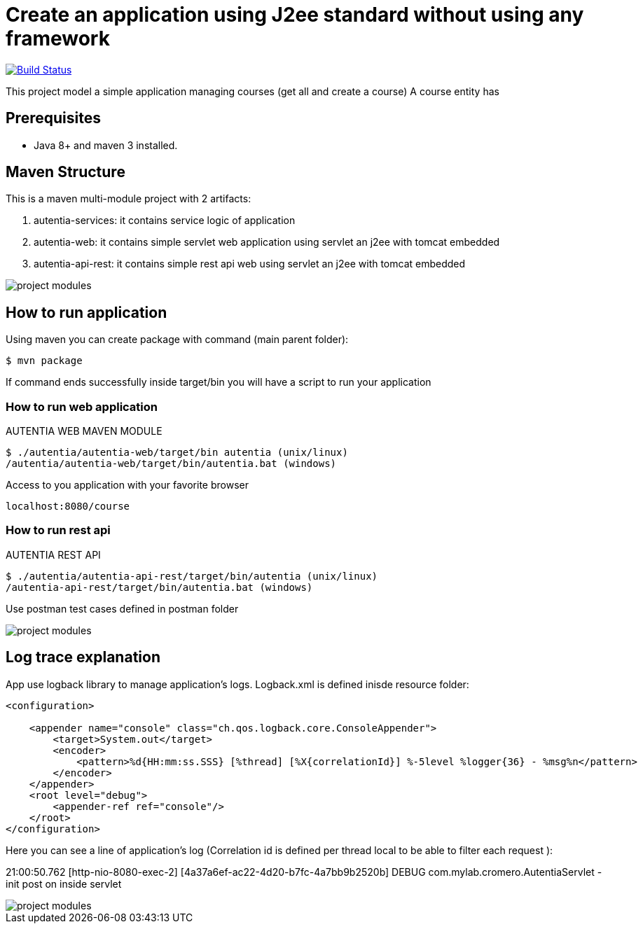 # Create an application using J2ee standard without using any framework

image:https://travis-ci.com/cristianprofile/autentia.svg?branch=master["Build Status", link="https://travis-ci.com/cristianprofile/autentia"]

This project model a simple application managing courses (get all and create a course)
A course entity has 

## Prerequisites

* Java 8+ and maven 3 installed.

## Maven Structure

This is a maven multi-module project with 2 artifacts:

. autentia-services: it contains service logic of application
. autentia-web: it contains simple servlet web application using servlet an j2ee with tomcat embedded
. autentia-api-rest: it contains simple rest api web using servlet an j2ee with tomcat embedded

image::/images/project-modules.png?raw=true[project modules]

## How to run application

Using maven you can create package with command (main parent folder):

[source,java]
----
$ mvn package
----

If command ends successfully inside target/bin you will have a script to run your application

### How to run web application

AUTENTIA WEB MAVEN MODULE

[source,java]
----
$ ./autentia/autentia-web/target/bin autentia (unix/linux)
/autentia/autentia-web/target/bin/autentia.bat (windows)
----

Access to you application with your favorite browser


[source,java]
----
localhost:8080/course
----

### How to run rest api

AUTENTIA REST API

[source,java]
----
$ ./autentia/autentia-api-rest/target/bin/autentia (unix/linux)
/autentia-api-rest/target/bin/autentia.bat (windows)
----



Use postman test cases defined in postman folder

image::/images/postman.png?raw=true[project modules]


## Log trace explanation

App use logback library to manage application's logs. Logback.xml is defined inisde resource folder:

[source,xml]
----
<configuration>

    <appender name="console" class="ch.qos.logback.core.ConsoleAppender">
        <target>System.out</target>
        <encoder>
            <pattern>%d{HH:mm:ss.SSS} [%thread] [%X{correlationId}] %-5level %logger{36} - %msg%n</pattern>
        </encoder>
    </appender>
    <root level="debug">
        <appender-ref ref="console"/>
    </root>
</configuration>
----

Here you can see a line of application's log (Correlation id is defined per thread local to be able to filter each request ):

21:00:50.762 [http-nio-8080-exec-2] [4a37a6ef-ac22-4d20-b7fc-4a7bb9b2520b] DEBUG com.mylab.cromero.AutentiaServlet - init post on inside servlet


image::/images/log-trace.png?raw=true[project modules]


